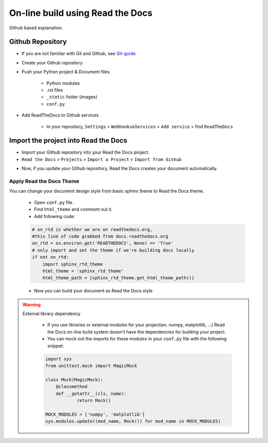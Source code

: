 On-line build using Read the Docs
=====================================================

Github based explanation.

Github Repository
-----------------------------------------------------

- If you are not familiar with Git and Github, see Git-guide_
- Create your Github repository
- Push your Python project & Document files

    - Python modules
    - .rst files
    - ``_static`` folder (images)
    - ``conf.py``

- Add ReadTheDocs to Github services

    - In your repository, ``Settings`` >  ``Webhooks&Services`` > ``Add service`` > find ``ReadTheDocs``

.. image:: _static/github_setting.png
    :scale: 70%
    :align: center

.. image:: _static/github_addservice.png
    :scale: 70%
    :align: center


Import the project into Read the Docs
-----------------------------------------------------

- Import your Github repository into your Read the Docs project.
- ``Read the Docs`` > ``Projects`` > ``Import a Project`` > ``Import from Github``

.. image:: _static/rtd_import.png
    :scale: 70%
    :align: center

- Now, if you update your Github repository, Read the Docs creates your document automatically.


Apply Read the Docs Theme
________________________________________________________

You can change your document design style from basic sphinx theme to Read the Docs theme.

    - Open ``conf.py`` file.
    - Find ``html_theme`` and comment out it.
    - Add following code:

    .. code-block:: python

        # on_rtd is whether we are on readthedocs.org,
        #this line of code grabbed from docs.readthedocs.org
        on_rtd = os.environ.get('READTHEDOCS', None) == 'True'
        # only import and set the theme if we're building docs locally
        if not on_rtd:
            import sphinx_rtd_theme
            html_theme = 'sphinx_rtd_theme'
            html_theme_path = [sphinx_rtd_theme.get_html_theme_path()]

    - Now you can build your document as Read the Docs style

.. warning::
    External library dependency

        - If you use libraries or external modules for your project(ex. numpy, matplotlib, ...) Read the Docs on-line build system dosen't have the dependencies for building your project.
        - You can mock out the imports for these modules in your ``conf.py`` file with the following snippet:

        .. code-block:: python

            import sys
            from unittest.mock import MagicMock

            class Mock(MagicMock):
                @classmethod
                def __getattr__(cls, name):
                        return Mock()

            MOCK_MODULES = ['numpy', 'matplotlib']
            sys.modules.update((mod_name, Mock()) for mod_name in MOCK_MODULES)


.. _Git-guide: https://rogerdudler.github.io/git-guide/index.ko.html